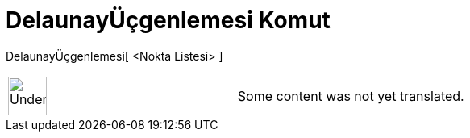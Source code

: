 = DelaunayÜçgenlemesi Komut
:page-en: commands/DelaunayTriangulation
ifdef::env-github[:imagesdir: /tr/modules/ROOT/assets/images]

DelaunayÜçgenlemesi[ <Nokta Listesi> ]::

[width="100%",cols="50%,50%",]
|===
a|
image:48px-UnderConstruction.png[UnderConstruction.png,width=48,height=48]

|Some content was not yet translated.
|===

